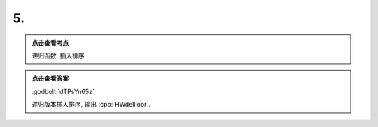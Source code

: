************************************************************************************************************************
5.
************************************************************************************************************************

.. admonition:: 点击查看考点
  :class: dropdown, keyword

  递归函数, 插入排序

.. code-block:: cpp
  :linenos:

  #include <iostream>

  void function(char* string, int index) {
    if (string[index] == '\0') {
      return;
    }

    char current = string[index];

    int i = 0;
    for (i = index - 1; i >= 0 && *(string + i) > current; --i) {
      string[i + 1] = string[i];
    }
    string[i + 1] = current;

    function(string, index + 1);
  }

  auto main() -> int {
    char string[] = "HelloWorld";
    function(string, 0);
    std::cout << string;
  }

.. admonition:: 点击查看答案
  :class: dropdown, solution

  :godbolt:`dTPsYn65z`

  递归版本插入排序, 输出 :cpp:`HWdellloor`.